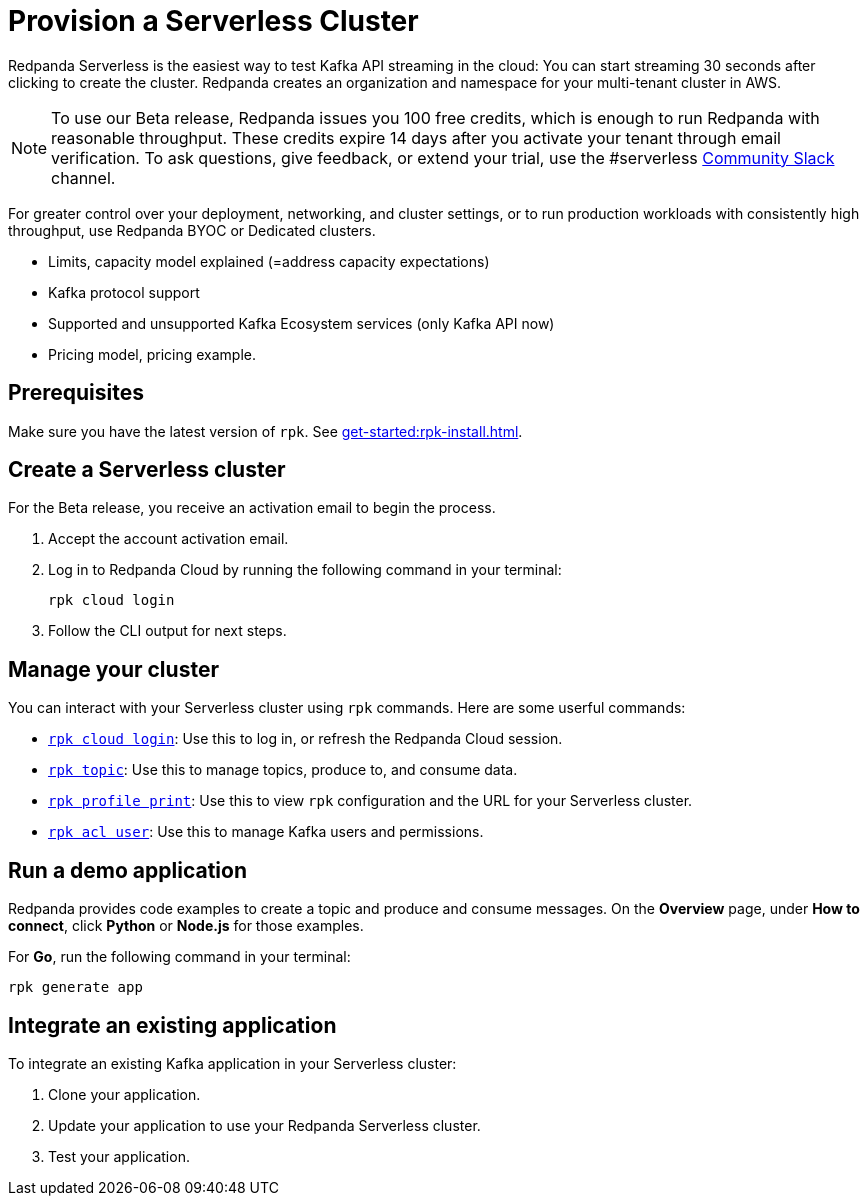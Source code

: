 = Provision a Serverless Cluster
:description: Learn how to create a Serverless Cloud cluster.
:page-cloud: true
:page-beta: true

Redpanda Serverless is the easiest way to test Kafka API streaming in the cloud: You can start streaming 30 seconds after clicking to create the cluster. Redpanda creates an organization and namespace for your multi-tenant cluster in AWS.

[NOTE]
====
To use our Beta release, Redpanda issues you 100 free credits, which is enough to run Redpanda with reasonable throughput. These credits expire 14 days after you activate your tenant through email verification. To ask questions, give feedback, or extend your trial, use the #serverless https://redpandacommunity.slack.com/[Community Slack^] channel.
==== 

For greater control over your deployment, networking, and cluster settings, or to run production workloads with consistently high throughput, use Redpanda BYOC or Dedicated clusters. 

* Limits, capacity model explained (=address capacity expectations)
* Kafka protocol support
* Supported and unsupported Kafka Ecosystem services (only Kafka API now)
* Pricing model, pricing example.

== Prerequisites

Make sure you have the latest version of `rpk`. See xref:get-started:rpk-install.adoc[].

== Create a Serverless cluster

For the Beta release, you receive an activation email to begin the process. 

. Accept the account activation email. 

. Log in to Redpanda Cloud by running the following command in your terminal:
+
```
rpk cloud login
```

. Follow the CLI output for next steps.

== Manage your cluster

You can interact with your Serverless cluster using `rpk` commands. Here are some userful commands:

* xref:reference:rpk/rpk-cloud/rpk-cloud-login.adoc[`rpk cloud login`]: Use this to log in, or refresh the Redpanda Cloud session.
* xref:reference:rpk/rpk-topic.adoc[`rpk topic`]: Use this to manage topics, produce to, and consume data. 
* xref:reference:rpk/rpk-profile/rpk-profile-print.adoc[`rpk profile print`]: Use this to view `rpk` configuration and the URL for your Serverless cluster.
* xref:reference:rpk/rpk-acl/rpk-acl-user.adoc[`rpk acl user`]: Use this to manage Kafka users and permissions.

== Run a demo application

Redpanda provides code examples to create a topic and produce and consume messages. On the *Overview* page, under *How to connect*, click *Python* or *Node.js* for those examples.

For *Go*, run the following command in your terminal:

```
rpk generate app
```

== Integrate an existing application

To integrate an existing Kafka application in your Serverless cluster:

. Clone your application.
. Update your application to use your Redpanda Serverless cluster.
. Test your application.



